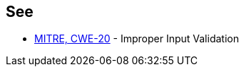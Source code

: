 == See

* https://cwe.mitre.org/data/definitions/20.html[MITRE, CWE-20] - Improper Input Validation
